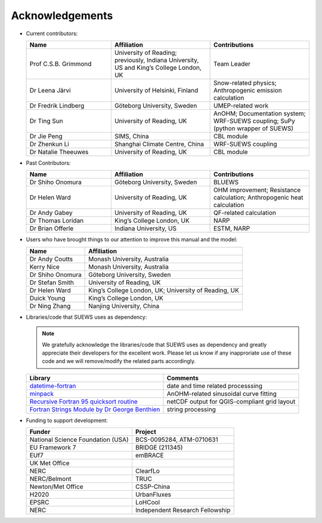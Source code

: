 .. _acknowledgements:

Acknowledgements
================

-  Current contributors:

   .. list-table::
     :widths: 30 35 35
     :header-rows: 1

     * - Name
       - Affiliation
       - Contributions
     * - Prof C.S.B. Grimmond
       - University of Reading; previously, Indiana University, US and King’s College London, UK
       - Team Leader
     * - Dr Leena Järvi
       - University of Helsinki, Finland
       - Snow-related physics; Anthropogenic emission calculation
     * - Dr Fredrik Lindberg
       - Göteborg University, Sweden
       - UMEP-related work
     * - Dr Ting Sun
       - University of Reading, UK
       - AnOHM; Documentation system; WRF-SUEWS coupling; SuPy (python wrapper of SUEWS)
     * - Dr Jie Peng
       - SIMS, China
       - CBL module
     * - Dr Zhenkun Li
       - Shanghai Climate Centre, China
       - WRF-SUEWS coupling
     * - Dr Natalie Theeuwes
       - University of Reading, UK
       - CBL module


-  Past Contributors:

   .. list-table::
     :widths: 30 35 35
     :header-rows: 1

     * - Name
       - Affiliation
       - Contributions
     * - Dr Shiho Onomura
       - Göteborg University, Sweden
       - BLUEWS
     * - Dr Helen Ward
       - University of Reading, UK
       - OHM improvement; Resistance calculation; Anthropogenic heat calculation
     * - Dr Andy Gabey
       - University of Reading, UK
       - QF-related calculation
     * - Dr Thomas Loridan
       - King’s College London, UK
       - NARP
     * - Dr Brian Offerle
       - Indiana University, US
       - ESTM, NARP


-  Users who have brought things to our attention to improve this manual
   and the model:

   .. list-table::
     :widths: auto
     :header-rows: 1

     * - Name
       - Affiliation
     * - Dr Andy Coutts
       - Monash University, Australia
     * - Kerry Nice
       - Monash University, Australia
     * - Dr Shiho Onomura
       - Göteborg University, Sweden
     * - Dr Stefan Smith
       - University of Reading, UK
     * - Dr Helen Ward
       - King’s College London, UK; University of Reading, UK
     * - Duick Young
       - King’s College London, UK
     * - Dr Ning Zhang
       - Nanjing University, China

-  Libraries/code that SUEWS uses as dependency:

   .. note::

       We gratefully acknowledge the libraries/code that SUEWS uses as dependency and greatly appreciate their developers for the excellent work. Please let us know if any inapproriate use of these code and we will remove/modify the related parts accordingly.

   .. list-table::
      :widths: auto
      :header-rows: 1

      * - Library
        - Comments
      * - `datetime-fortran <https://wavebitscientific.github.io/datetime-fortran/>`_
        - date and time related processsing
      * - `minpack <https://people.sc.fsu.edu/~jburkardt/f_src/minpack/minpack.html>`_
        - AnOHM-related sinusoidal curve fitting
      * - `Recursive Fortran 95 quicksort routine <http://www.fortran.com/qsort_c.f95>`_
        - netCDF output for QGIS-compliant grid layout
      * - `Fortran Strings Module by Dr George Benthien <http://gbenthien.net/strings/str-index.html>`_
        - string processing



-  Funding to support development:

   .. list-table::
      :widths: auto
      :header-rows: 1

      * - Funder
        - Project
      * - National Science Foundation (USA)
        - BCS-0095284, ATM-0710631
      * - EU Framework 7
        - BRIDGE (211345)
      * - EUf7
        - emBRACE
      * - UK Met Office
        -
      * - NERC
        - ClearfLo
      * - NERC/Belmont
        - TRUC
      * - Newton/Met Office
        - CSSP-China
      * - H2020
        - UrbanFluxes
      * - EPSRC
        - LoHCool
      * - NERC
        - Independent Research Fellowship

